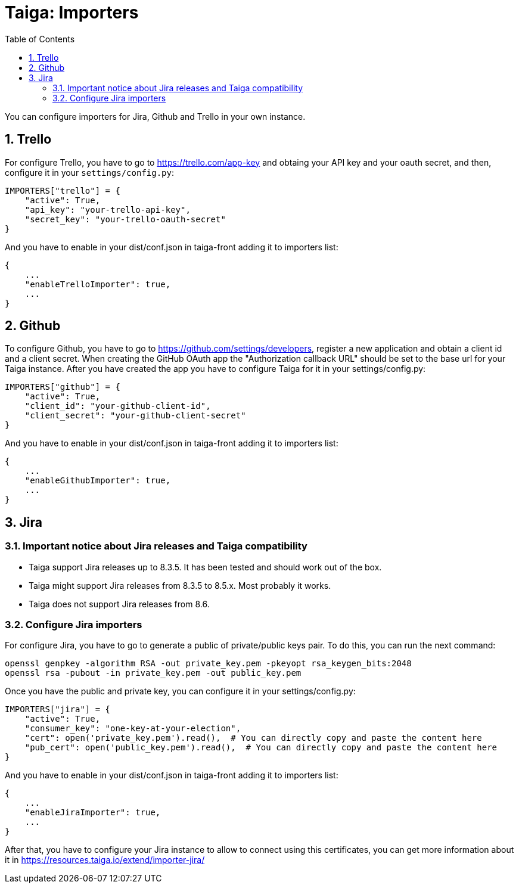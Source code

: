 = Taiga: Importers
:toc: left
:numbered:
:source-highlighter: pygments
:pygments-style: friendly

You can configure importers for Jira, Github and Trello in your own instance.

== Trello

For configure Trello, you have to go to https://trello.com/app-key and obtaing
your API key and your oauth secret, and then, configure it in your `settings/config.py`:

[source,python]
----
IMPORTERS["trello"] = {
    "active": True,
    "api_key": "your-trello-api-key",
    "secret_key": "your-trello-oauth-secret"
}
----

And you have to enable in your dist/conf.json in taiga-front adding it to importers list:

[source,js]
----
{
    ...
    "enableTrelloImporter": true,
    ...
}
----

== Github

To configure Github, you have to go to https://github.com/settings/developers,
register a new application and obtain a client id and a client secret. When creating
the GitHub OAuth app the "Authorization callback URL" should be set to the base url
for your Taiga instance. After you have created the app you have to configure Taiga
for it in your settings/config.py:

[source,python]
----
IMPORTERS["github"] = {
    "active": True,
    "client_id": "your-github-client-id",
    "client_secret": "your-github-client-secret"
}
----

And you have to enable in your dist/conf.json in taiga-front adding it to importers list:

[source,js]
----
{
    ...
    "enableGithubImporter": true,
    ...
}
----

== Jira

=== Important notice about Jira releases and Taiga compatibility

* Taiga support Jira releases up to 8.3.5. It has been tested and should work out of the box.
* Taiga might support Jira releases from 8.3.5 to 8.5.x. Most probably it works.
* Taiga does not support Jira releases from 8.6.

=== Configure Jira importers

For configure Jira, you have to go to generate a public of private/public keys
pair. To do this, you can run the next command:

[source,bash]
----
openssl genpkey -algorithm RSA -out private_key.pem -pkeyopt rsa_keygen_bits:2048
openssl rsa -pubout -in private_key.pem -out public_key.pem
----

Once you have the public and private key, you can configure it in your
settings/config.py:

[source,python]
----
IMPORTERS["jira"] = {
    "active": True,
    "consumer_key": "one-key-at-your-election",
    "cert": open('private_key.pem').read(),  # You can directly copy and paste the content here
    "pub_cert": open('public_key.pem').read(),  # You can directly copy and paste the content here
}
----

And you have to enable in your dist/conf.json in taiga-front adding it to importers list:

[source,js]
----
{
    ...
    "enableJiraImporter": true,
    ...
}
----

After that, you have to configure your Jira instance to allow to connect using this certificates, you can get more information about it in https://resources.taiga.io/extend/importer-jira/
